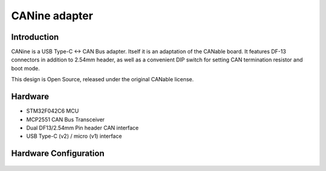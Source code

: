 
**********************
CANine adapter
**********************

Introduction
############

CANine is a USB Type-C <-> CAN Bus adapter. Itself it is an adaptation of the CANable board. It features DF-13 connectors in addition to 2.54mm header, as well as a convenient DIP switch for setting CAN termination resistor and boot mode.

This design is Open Source, released under the original CANable license.

Hardware
########

* STM32F042C6 MCU
* MCP2551 CAN Bus Transceiver
* Dual DF13/2.54mm Pin header CAN interface
* USB Type-C (v2) / micro (v1) interface

Hardware Configuration
######################

.. figure:: canine_config.png
  :width: 800
  :align: center
  :alt: CANine hardware configuration diagram
  :figclass: align-center
